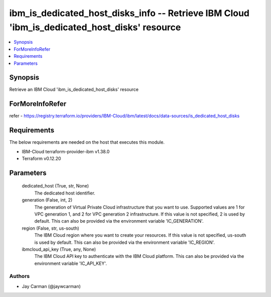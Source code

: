 
ibm_is_dedicated_host_disks_info -- Retrieve IBM Cloud 'ibm_is_dedicated_host_disks' resource
=============================================================================================

.. contents::
   :local:
   :depth: 1


Synopsis
--------

Retrieve an IBM Cloud 'ibm_is_dedicated_host_disks' resource


ForMoreInfoRefer
----------------
refer - https://registry.terraform.io/providers/IBM-Cloud/ibm/latest/docs/data-sources/is_dedicated_host_disks

Requirements
------------
The below requirements are needed on the host that executes this module.

- IBM-Cloud terraform-provider-ibm v1.38.0
- Terraform v0.12.20



Parameters
----------

  dedicated_host (True, str, None)
    The dedicated host identifier.


  generation (False, int, 2)
    The generation of Virtual Private Cloud infrastructure that you want to use. Supported values are 1 for VPC generation 1, and 2 for VPC generation 2 infrastructure. If this value is not specified, 2 is used by default. This can also be provided via the environment variable 'IC_GENERATION'.


  region (False, str, us-south)
    The IBM Cloud region where you want to create your resources. If this value is not specified, us-south is used by default. This can also be provided via the environment variable 'IC_REGION'.


  ibmcloud_api_key (True, any, None)
    The IBM Cloud API key to authenticate with the IBM Cloud platform. This can also be provided via the environment variable 'IC_API_KEY'.













Authors
~~~~~~~

- Jay Carman (@jaywcarman)
